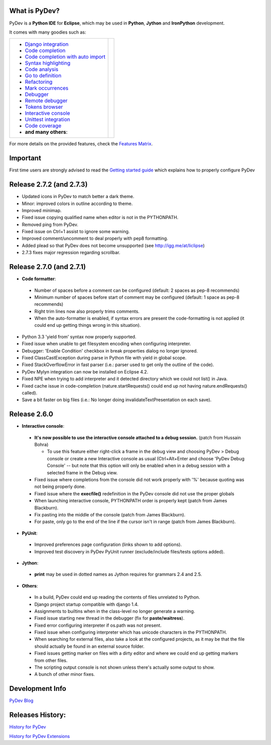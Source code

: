 ..
    <right_area>
    <p class="italic">"Personally, the pleasure I take in
        developping software is half linked to the language, half to the
        programming tools.
        
        With PyDev, I've got everything."</p>
    <p>
        Franck Perez
    </p>
    <br/>
    <br/>
    <br/>
    <br/>
    <br/>
    <br/>
    
    <p class="italic">
    "PyDev is a core tool in our development process, and is a major reason
    why Python has become viable for us as a production language.  I look
    forward to each new release of PyDev as it is continually evolving into
    a more and more powerful development environment."
    </p>
    <p>
        Eric Wittmann, Zoundry LLC.
    </p>
    <br/>
    <br/>
    <br/>
    <br/>
    <img alt="PyDev" src="images/eclipse_award.png"/>
    <br/>
    <br/>
    <br/>
    
    <br/>
    <strong>Acknowledgements</strong>
    <br/>
    <br/>
    <p class="italic">
    "YourKit kindly supports PyDev (and other open source projects) with its full-featured Java Profiler.
    <br/>
    <br/>
    YourKit, LLC is the creator of innovative and intelligent tools for profiling
    Java and .NET applications. Take a look at YourKit's leading software products:
    <a href="http://www.yourkit.com/java/profiler/index.jsp"><img src="images/yk.png" width="12" height="12" border="0"  /> YourKit Java Profiler</a> and
    <a href="http://www.yourkit.com/.net/profiler/index.jsp"><img src="images/yk.png" width="12" height="12" border="0" /> YourKit .NET Profiler</a>."
    </p>
    </right_area>
    
    
    <image_area></image_area>
    
    
    <quote_area></quote_area>

What is PyDev?
=================

PyDev is a **Python IDE** for **Eclipse**, which may be used in **Python**, **Jython** and **IronPython** development.

.. _Features Matrix: manual_adv_features.html
.. _History for PyDev Extensions: history_pydev_extensions.html
.. _History for PyDev: history_pydev.html
.. _PyDev Blog: http://pydev.blogspot.com/

.. _Django Integration: manual_adv_django.html
.. _Code Completion: manual_adv_complctx.html
.. _Code completion with auto import: manual_adv_complnoctx.html
.. _Code Analysis: manual_adv_code_analysis.html
.. _Go to definition: manual_adv_gotodef.html
.. _Refactoring: manual_adv_refactoring.html
.. _Mark occurrences: manual_adv_markoccurrences.html
.. _Debugger: manual_adv_debugger.html
.. _Remote debugger: manual_adv_remote_debugger.html
.. _Tokens browser: manual_adv_open_decl_quick.html
.. _Interactive console: manual_adv_interactive_console.html
.. _Syntax highlighting: manual_adv_editor_prefs.html
.. _Unittest integration: manual_adv_pyunit.html
.. _Code coverage: manual_adv_coverage.html
.. _video: video_pydev_20.html

It comes with many goodies such as:

+----------------------------------------------------------------------------------------------------------------------------------------------------------------------------------------------------------------------------------------------------------+--------------------------------------------------------------------------------------------------------------------------------------------------+
| * `Django integration`_                                                                                                                                                                                                                                  |                                                                                                                                                  |
| * `Code completion`_                                                                                                                                                                                                                                     |                                                                                                                                                  |
| * `Code completion with auto import`_                                                                                                                                                                                                                    |                                                                                                                                                  |
| * `Syntax highlighting`_                                                                                                                                                                                                                                 |                                                                                                                                                  |
| * `Code analysis`_                                                                                                                                                                                                                                       | .. raw:: html                                                                                                                                    |
| * `Go to definition`_                                                                                                                                                                                                                                    |                                                                                                                                                  |
| * `Refactoring`_                                                                                                                                                                                                                                         |    <a href="video_pydev_20.html" border=0><img class="link" src="images/video/snap.png" alt="PyDev 2.0 video" title="Click to see video" /></a>  |
| * `Mark occurrences`_                                                                                                                                                                                                                                    |                                                                                                                                                  |
| * `Debugger`_                                                                                                                                                                                                                                            |                                                                                                                                                  |
| * `Remote debugger`_                                                                                                                                                                                                                                     |                                                                                                                                                  |
| * `Tokens browser`_                                                                                                                                                                                                                                      |                                                                                                                                                  |
| * `Interactive console`_                                                                                                                                                                                                                                 |                                                                                                                                                  |
| * `Unittest integration`_                                                                                                                                                                                                                                |                                                                                                                                                  |
| * `Code coverage`_                                                                                                                                                                                                                                       |                                                                                                                                                  |
| * **and many others**:                                                                                                                                                                                                                                   |                                                                                                                                                  |
+----------------------------------------------------------------------------------------------------------------------------------------------------------------------------------------------------------------------------------------------------------+--------------------------------------------------------------------------------------------------------------------------------------------------+

For more details on the provided features, check the `Features Matrix`_.


.. _`Getting started guide`: manual_101_root.html

Important
==========
First time users are strongly advised to read the `Getting started guide`_  which explains how to properly configure PyDev


Release 2.7.2 (and 2.7.3)
==========================


* Updated icons in PyDev to match better a dark theme.
* Minor: improved colors in outline according to theme.
* Improved minimap.
* Fixed issue copying qualified name when editor is not in the PYTHONPATH.
* Removed ping from PyDev.
* Fixed issue on Ctrl+1 assist to ignore some warning.
* Improved comment/uncomment to deal properly with pep8 formatting.
* Added plead so that PyDev does not become unsupported (see http://igg.me/at/liclipse)

* 2.7.3 fixes major regression regarding scrollbar.

Release 2.7.0 (and 2.7.1)
===========================


* **Code formatter**:

 * Number of spaces before a comment can be configured (default: 2 spaces as pep-8 recommends)
 * Minimum number of spaces before start of comment may be configured (default: 1 space as pep-8 recommends)
 * Right trim lines now also properly trims comments.
 * When the auto-formatter is enabled, if syntax errors are present the code-formatting is not applied (it could end up getting things wrong in this situation).

* Python 3.3 'yield from' syntax now properly supported.

* Fixed issue when unable to get filesystem encoding when configuring interpreter.
* Debugger: 'Enable Condition' checkbox in break properties dialog no longer ignored.
* Fixed ClassCastException during parse in Python file with yield in global scope.
* Fixed StackOverflowError in fast parser (i.e.: parser used to get only the outline of the code).
* PyDev Mylyn integration can now be installed on Eclipse 4.2.
* Fixed NPE when trying to add interpreter and it detected directory which we could not list() in Java.
* Fixed cache issue in code-completion (nature.startRequests() could end up not having nature.endRequests() called).
* Save a bit faster on big files (i.e.: No longer doing invalidateTextPresentation on each save).


Release 2.6.0
===============

* **Interactive console**:

 * **It's now possible to use the interactive console attached to a debug session.** (patch from Hussain Bohra)
 
   * To use this feature either right-click a frame in the debug view and choosing PyDev > Debug console or create a new Interactive console as usual (Ctrl+Alt+Enter and choose 'PyDev Debug Console' -- but note that this option will only be enabled when in a debug session with a selected frame in the Debug view.
   
 * Fixed issue where completions from the console did not work properly with '%' because quoting was not being properly done.
 * Fixed issue where the **execfile()** redefinition in the PyDev console did not use the proper globals
 * When launching interactive console, PYTHONPATH order is properly kept (patch from James Blackburn).
 * Fix pasting into the middle of the console (patch from James Blackburn).
 * For paste, only go to the end of the line if the cursor isn't in range (patch from James Blackburn).

* **PyUnit**:
 
 * Improved preferences page configuration (links shown to add options).
 * Improved test discovery in PyDev PyUnit runner (exclude/include files/tests options added).
  
* **Jython**:

 * **print** may be used in dotted names as Jython requires for grammars 2.4 and 2.5.
 

* **Others**:

 * In a build, PyDev could end up reading the contents of files unrelated to Python.
 * Django project startup compatible with django 1.4.
 * Assignments to builtins when in the class-level no longer generate a warning.
 * Fixed issue starting new thread in the debugger (fix for **paste/waitress**).
 * Fixed error configuring interpreter if os.path was not present.
 * Fixed issue when configuring interpreter which has unicode characters in the PYTHONPATH.
 * When searching for external files, also take a look at the configured projects, as it may be that the file should actually be found in an external source folder.
 * Fixed issues getting marker on files with a dirty editor and where we could end up getting markers from other files.
 * The scripting output console is not shown unless there's actually some output to show.
 * A bunch of other minor fixes.
        
 

Development Info
====================================

`PyDev Blog`_

Releases History:
==================

`History for PyDev`_

`History for PyDev Extensions`_

 